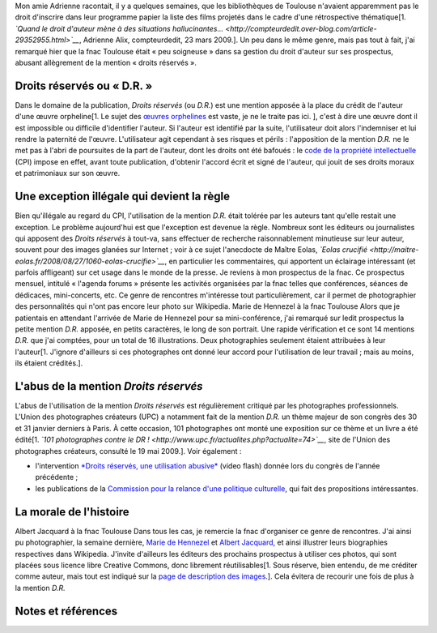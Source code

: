 .. title: D.R. ou de l'abus de la mention « Droits réservés »
.. slug: dr-ou-de-labus-de-la-mention-droits-reserves
.. date: 2009-05-19 13:24:12
.. tags: Photo
.. description: 
.. excerpt: Mon amie Adrienne racontait, il y a quelques semaines, que les bibliothèques de Toulouse n'avaient apparemment pas le droit d'inscrire dans leur programme papier la liste des films projetés dans le cadre d'une rétrospective thématique. Un peu dans le même genre, mais pas tout à fait, j'ai remarqué hier que la fnac Toulouse était « peu soigneuse » dans sa gestion du droit d'auteur sur ses prospectus, abusant allègrement de la mention « droits réservés ».
.. wp-status: publish


Mon amie Adrienne racontait, il y a quelques semaines, que les bibliothèques de Toulouse n'avaient apparemment pas le droit d'inscrire dans leur programme papier la liste des films projetés dans le cadre d'une rétrospective thématique[1. *`Quand le droit d'auteur mène à des situations hallucinantes... <http://compteurdedit.over-blog.com/article-29352955.html>`__*, Adrienne Alix, compteurdedit, 23 mars 2009.]. Un peu dans le même genre, mais pas tout à fait, j'ai remarqué hier que la fnac Toulouse était « peu soigneuse » dans sa gestion du droit d'auteur sur ses prospectus, abusant allègrement de la mention « droits réservés ».

Droits réservés ou « D.R. »
===========================

Dans le domaine de la publication, *Droits réservés* (ou *D.R.*) est une mention apposée à la place du crédit de l'auteur d'une œuvre orpheline[1. Le sujet des `œuvres orphelines <http://en.wikipedia.org/wiki/Orphan_works>`__ est vaste, je ne le traite pas ici. ], c'est à dire une œuvre dont il est impossible ou difficile d'identifier l'auteur. Si l'auteur est identifié par la suite, l'utilisateur doit alors l'indemniser et lui rendre la paternité de l'œuvre. L'utilisateur agit cependant à ses risques et périls : l'apposition de la mention *D.R.* ne le met pas à l'abri de poursuites de la part de l'auteur, dont les droits ont été bafoués : le `code de la propriété intellectuelle <http://www.legifrance.gouv.fr/affichCode.do?cidTexte=LEGITEXT000006069414&dateTexte=20080117>`__ (CPI) impose en effet, avant toute publication, d'obtenir l'accord écrit et signé de l'auteur, qui jouit de ses droits moraux et patrimoniaux sur son œuvre.

Une exception illégale qui devient la règle
===========================================

Bien qu'illégale au regard du CPI, l'utilisation de la mention *D.R.* était tolérée par les auteurs tant qu'elle restait une exception. Le problème aujourd'hui est que l'exception est devenue la règle. Nombreux sont les éditeurs ou journalistes qui apposent des *Droits réservés* à tout-va, sans effectuer de recherche raisonnablement minutieuse sur leur auteur, souvent pour des images glanées sur Internet ; voir à ce sujet l'anecdocte de Maître Eolas, *`Eolas crucifié <http://maitre-eolas.fr/2008/08/27/1060-eolas-crucifie>`__*, en particulier les commentaires, qui apportent un éclairage intéressant (et parfois affligeant) sur cet usage dans le monde de la presse. Je reviens à mon prospectus de la fnac. Ce prospectus mensuel, intitulé « l'agenda forums » présente les activités organisées par la fnac telles que conférences, séances de dédicaces, mini-concerts, etc. Ce genre de rencontres m'intéresse tout particulièrement, car il permet de photographier des personnalités qui n'ont pas encore leur photo sur Wikipedia. |Marie de Hennezel à la fnac Toulouse en mai 2009| Marie de Hennezel à la fnac Toulouse Alors que je patientais en attendant l'arrivée de Marie de Hennezel pour sa mini-conférence, j'ai remarqué sur ledit prospectus la petite mention *D.R.* apposée, en petits caractères, le long de son portrait. Une rapide vérification et ce sont 14 mentions *D.R.* que j'ai comptées, pour un total de 16 illustrations. Deux photographies seulement étaient attribuées à leur l'auteur[1. J'ignore d'ailleurs si ces photographes ont donné leur accord pour l'utilisation de leur travail ; mais au moins, ils étaient crédités.].

L'abus de la mention *Droits réservés*
======================================

L'abus de l'utilisation de la mention *Droits réservés* est régulièrement critiqué par les photographes professionnels. L'Union des photographes créateurs (UPC) a notamment fait de la mention *D.R.* un thème majeur de son congrès des 30 et 31 janvier derniers à Paris. À cette occasion, 101 photographes ont monté une exposition sur ce thème et un livre a été édité[1. *`101 photographes contre le DR ! <http://www.upc.fr/actualites.php?actualite=74>`__*, site de l'Union des photographes créateurs, consulté le 19 mai 2009.]. Voir également :

-  l'intervention `*Droits réservés, une utilisation abusive* <http://www.photographie.com/?pubid=104612>`__ (video flash) donnée lors du congrès de l'année précédente ;
-  les publications de la `Commission pour la relance d'une politique culturelle <http://www.crpc.free.fr/C.R.P.C/>`__, qui fait des propositions intéressantes.

La morale de l'histoire
=======================

|Albert Jacquard à la fnac Toulouse en mai 2009| Albert Jacquard à la fnac Toulouse Dans tous les cas, je remercie la fnac d'organiser ce genre de rencontres. J'ai ainsi pu photographier, la semaine dernière, `Marie de Hennezel <http://fr.wikipedia.org/w/index.php?title=Marie_de_Hennezel&oldid=40804061>`__ et `Albert Jacquard <http://fr.wikipedia.org/w/index.php?title=Albert_Jacquard&oldid=41051033>`__, et ainsi illustrer leurs biographies respectives dans Wikipedia. J'invite d'ailleurs les éditeurs des prochains prospectus à utiliser ces photos, qui sont placées sous licence libre Creative Commons, donc librement réutilisables[1. Sous réserve, bien entendu, de me créditer comme auteur, mais tout est indiqué sur la `page de description des images <https://commons.wikimedia.org/wiki/File:Albert_Jacquard_-_May_2009.jpg>`__.]. Cela évitera de recourir une fois de plus à la mention *D.R.*

Notes et références
===================

.. |Marie de Hennezel à la fnac Toulouse en mai 2009| image:: //guillaumepaumier.com/wp-content/uploads/2009/05/marie_de_hennezel_-_may_2009.jpg
   :target: https://commons.wikimedia.org/wiki/File:Marie_de_Hennezel_-_May_2009.jpg
.. |Albert Jacquard à la fnac Toulouse en mai 2009| image:: //guillaumepaumier.com/wp-content/uploads/2009/05/albert_jacquard_-_may_2009.jpg
   :target: https://commons.wikimedia.org/wiki/File:Albert_Jacquard_-_May_2009.jpg
